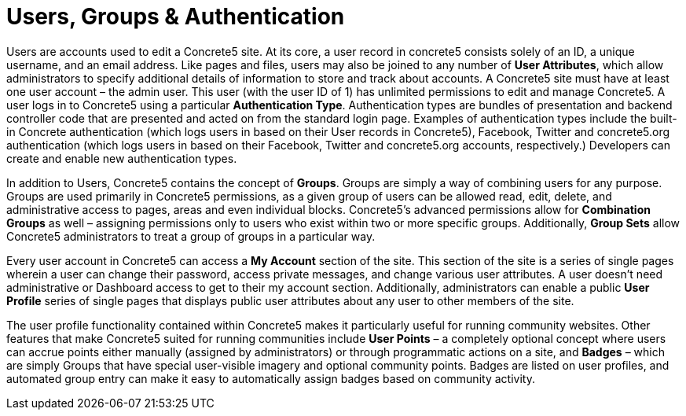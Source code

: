 = Users, Groups & Authentication

Users are accounts used to edit a Concrete5 site. At its core, a user record in concrete5 consists solely of an ID, a unique username, and an email address. Like pages and files, users may also be joined to any number of **User Attributes**, which allow administrators to specify additional details of information to store and track about accounts. A Concrete5 site must have at least one user account – the admin user. This user (with the user ID of 1) has unlimited permissions to edit and manage Concrete5. A user logs in to Concrete5 using a particular **Authentication Type**. Authentication types are bundles of presentation and backend controller code that are presented and acted on from the standard login page. Examples of authentication types include the built-in Concrete authentication (which logs users in based on their User records in Concrete5), Facebook, Twitter and concrete5.org authentication (which logs users in based on their Facebook, Twitter and concrete5.org accounts, respectively.) Developers can create and enable new authentication types.

In addition to Users, Concrete5 contains the concept of **Groups**. Groups are simply a way of combining users for any purpose. Groups are used primarily in Concrete5 permissions, as a given group of users can be allowed read, edit, delete, and administrative access to pages, areas and even individual blocks. Concrete5's advanced permissions allow for *Combination Groups* as well – assigning permissions only to users who exist within two or more specific groups. Additionally, *Group Sets* allow Concrete5 administrators to treat a group of groups in a particular way.

Every user account in Concrete5 can access a *My Account* section of the site. This section of the site is a series of single pages wherein a user can change their password, access private messages, and change various user attributes. A user doesn't need administrative or Dashboard access to get to their my account section. Additionally, administrators can enable a public *User Profile* series of single pages that displays public user attributes about any user to other members of the site.

The user profile functionality contained within Concrete5 makes it particularly useful for running community websites. Other features that make Concrete5 suited for running communities include *User Points* – a completely optional concept where users can accrue points either manually (assigned by administrators) or through programmatic actions on a site, and *Badges* – which are simply Groups that have special user-visible imagery and optional community points. Badges are listed on user profiles, and automated group entry can make it easy to automatically assign badges based on community activity.
